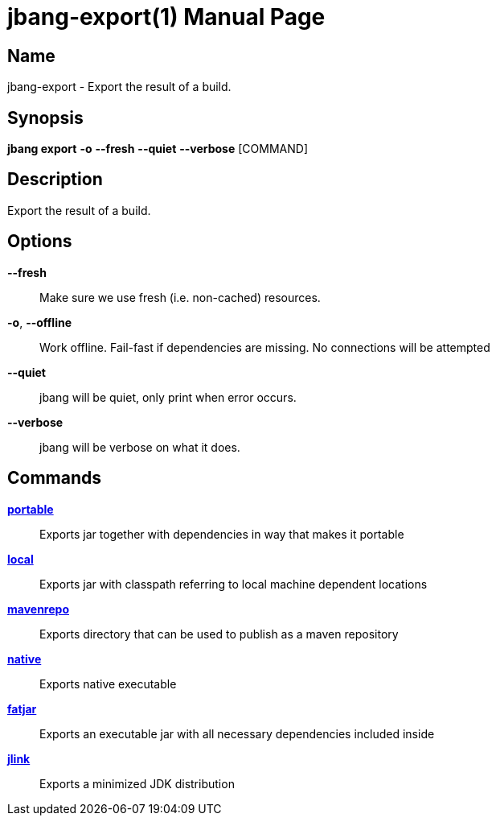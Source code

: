 // This is a generated documentation file based on picocli
// To change it update the picocli code or the genrator
// tag::picocli-generated-full-manpage[]
// tag::picocli-generated-man-section-header[]
:doctype: manpage
:manmanual: jbang Manual
:man-linkstyle: pass:[blue R < >]
= jbang-export(1)

// end::picocli-generated-man-section-header[]

// tag::picocli-generated-man-section-name[]
== Name

jbang-export - Export the result of a build.

// end::picocli-generated-man-section-name[]

// tag::picocli-generated-man-section-synopsis[]
== Synopsis

*jbang export* *-o* *--fresh* *--quiet* *--verbose* [COMMAND]

// end::picocli-generated-man-section-synopsis[]

// tag::picocli-generated-man-section-description[]
== Description

Export the result of a build.

// end::picocli-generated-man-section-description[]

// tag::picocli-generated-man-section-options[]
== Options

*--fresh*::
  Make sure we use fresh (i.e. non-cached) resources.

*-o*, *--offline*::
  Work offline. Fail-fast if dependencies are missing. No connections will be attempted

*--quiet*::
  jbang will be quiet, only print when error occurs.

*--verbose*::
  jbang will be verbose on what it does.

// end::picocli-generated-man-section-options[]

// tag::picocli-generated-man-section-arguments[]
// end::picocli-generated-man-section-arguments[]

// tag::picocli-generated-man-section-commands[]
== Commands

xref:jbang-export-portable.adoc[*portable*]::
  Exports jar together with dependencies in way that makes it portable

xref:jbang-export-local.adoc[*local*]::
  Exports jar with classpath referring to local machine dependent locations

xref:jbang-export-mavenrepo.adoc[*mavenrepo*]::
  Exports directory that can be used to publish as a maven repository

xref:jbang-export-native.adoc[*native*]::
  Exports native executable

xref:jbang-export-fatjar.adoc[*fatjar*]::
  Exports an executable jar with all necessary dependencies included inside

xref:jbang-export-jlink.adoc[*jlink*]::
  Exports a minimized JDK distribution

// end::picocli-generated-man-section-commands[]

// tag::picocli-generated-man-section-exit-status[]
// end::picocli-generated-man-section-exit-status[]

// tag::picocli-generated-man-section-footer[]
// end::picocli-generated-man-section-footer[]

// end::picocli-generated-full-manpage[]
